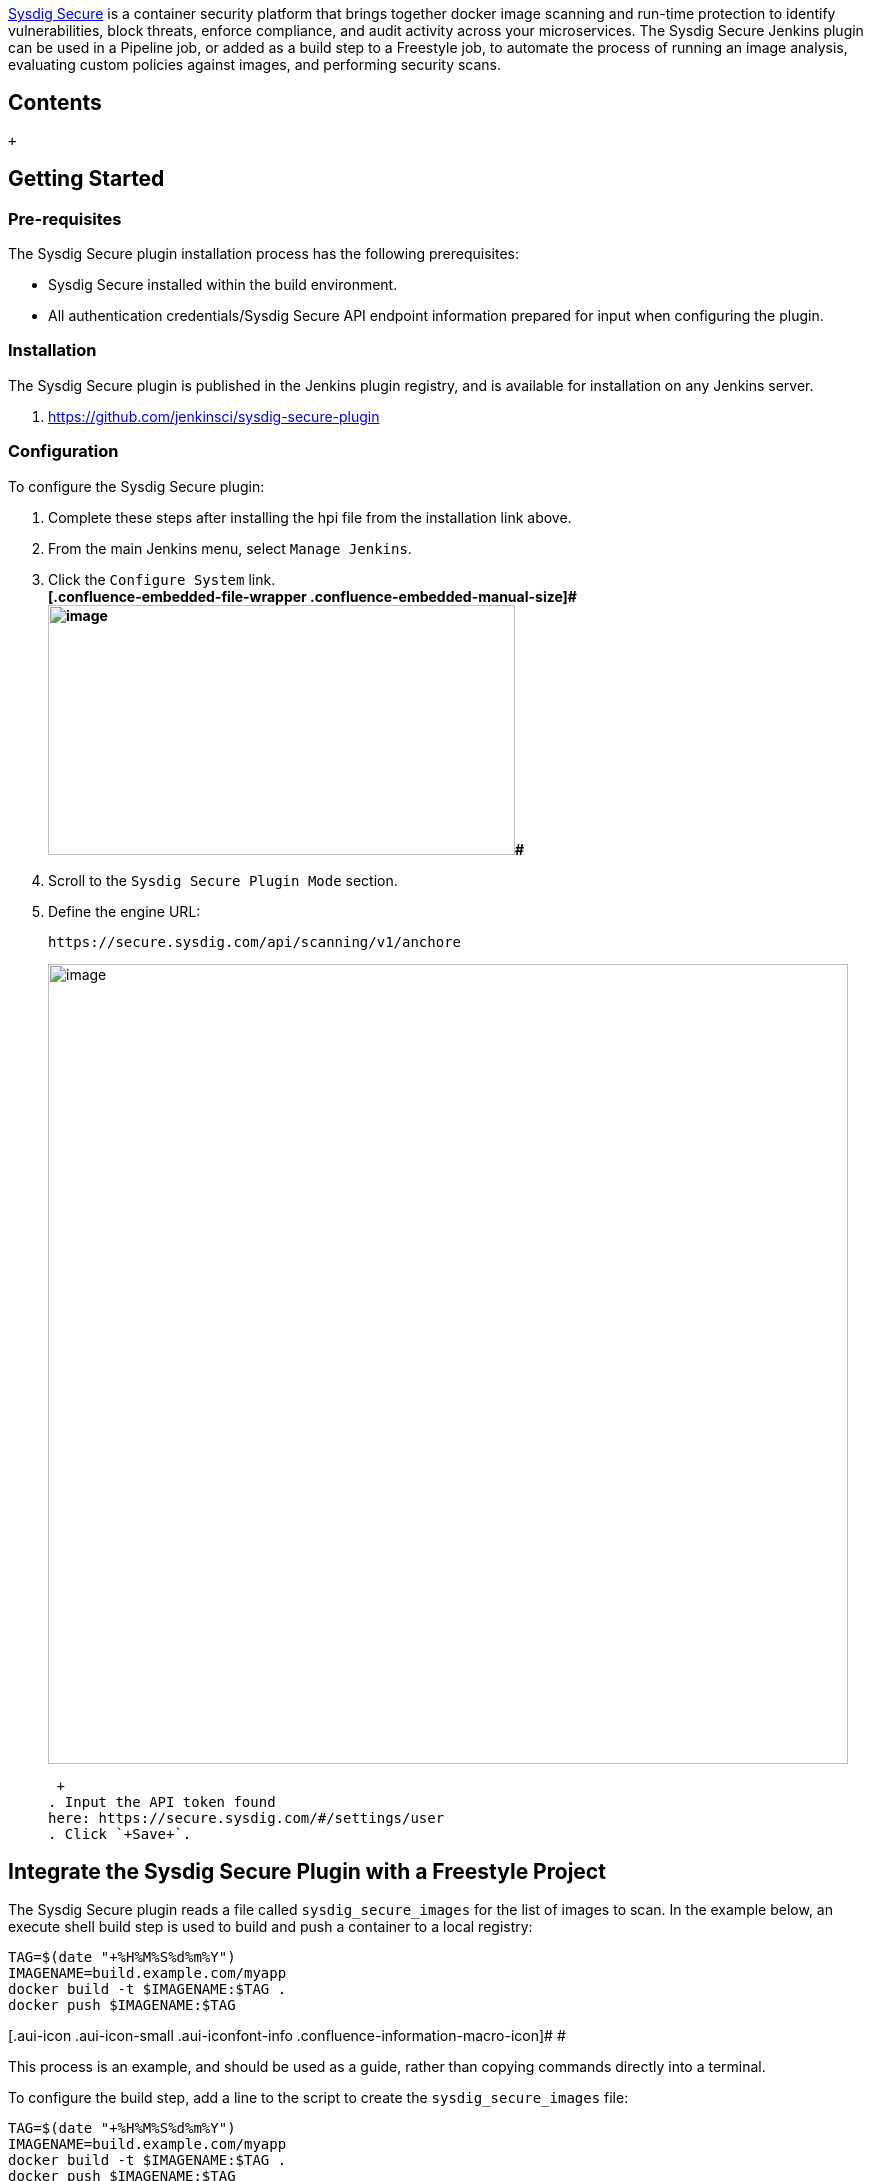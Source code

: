 https://sysdig.com/products/secure/[Sysdig Secure] is a container
security platform that brings together docker image scanning and
run-time protection to identify vulnerabilities, block threats, enforce
compliance, and audit activity across your microservices. The Sysdig
Secure Jenkins plugin can be used in a Pipeline job, or added as a build
step to a Freestyle job, to automate the process of running an image
analysis, evaluating custom policies against images, and performing
security scans.

[[SysdigSecureJenkinsPlugin-Contents]]
== Contents

 +

[[SysdigSecureJenkinsPlugin-GettingStarted]]
== Getting Started

[[SysdigSecureJenkinsPlugin-Pre-requisites]]
=== Pre-requisites

The Sysdig Secure plugin installation process has the following
prerequisites:

* Sysdig Secure installed within the build environment.
* All authentication credentials/Sysdig Secure API endpoint information
prepared for input when configuring the plugin.

[[SysdigSecureJenkinsPlugin-Installation]]
=== Installation

The Sysdig Secure plugin is published in the Jenkins plugin registry,
and is available for installation on any Jenkins server.

. https://github.com/jenkinsci/sysdig-secure-plugin

[[SysdigSecureJenkinsPlugin-Configuration]]
=== Configuration

To configure the Sysdig Secure plugin:

. Complete these steps after installing the hpi file from the
installation link above.
. From the main Jenkins menu, select `+Manage Jenkins+`.
. Click the `+Configure System+` link. +
**[.confluence-embedded-file-wrapper .confluence-embedded-manual-size]#[.confluence-embedded-file-wrapper .confluence-embedded-manual-size]#image:docs/images/image_5.png[image,width=467,height=250]##**
. Scroll to the `+Sysdig Secure Plugin Mode+` section.
. Define the engine URL:
+
[source,syntaxhighlighter-pre]
----
https://secure.sysdig.com/api/scanning/v1/anchore
----
+
[.confluence-embedded-file-wrapper .confluence-embedded-manual-size]#image:docs/images/Screen_Shot_2018-08-30_at_9.31.42_PM.png[image,width=800]#
+
 +
. Input the API token found
here: https://secure.sysdig.com/#/settings/user
. Click `+Save+`.

[[SysdigSecureJenkinsPlugin-IntegratetheSysdigSecurePluginwithaFreestyleProject]]
== Integrate the Sysdig Secure Plugin with a Freestyle Project

The Sysdig Secure plugin reads a file called
`+sysdig_secure_images+` for the list of images to scan. In the example
below, an execute shell build step is used to build and push a container
to a local registry:

[source,syntaxhighlighter-pre]
----
TAG=$(date "+%H%M%S%d%m%Y")
IMAGENAME=build.example.com/myapp
docker build -t $IMAGENAME:$TAG .
docker push $IMAGENAME:$TAG
----

[.aui-icon .aui-icon-small .aui-iconfont-info .confluence-information-macro-icon]#
#

This process is an example, and should be used as a guide, rather than
copying commands directly into a terminal.

To configure the build step, add a line to the script to create the
`+sysdig_secure_images+` file:

[source,syntaxhighlighter-pre]
----
TAG=$(date "+%H%M%S%d%m%Y")
IMAGENAME=build.example.com/myapp
docker build -t $IMAGENAME:$TAG .
docker push $IMAGENAME:$TAG

# Line added to create sysdig_secure_images file
echo "$IMAGENAME:$TAG ${WORKSPACE}/Dockerfile " > sysdig_secure_images
----

[.aui-icon .aui-icon-small .aui-iconfont-info .confluence-information-macro-icon]#
#

Multiple lines can be added if the build produces more than a single
container image.

Once the image has been built and pushed to the staging registry, the
Sysdig Secure Image Scan can be called from the Jenkins UI:

. Open the `+Add build step+` drop-down menu, and select
`+Sysdig Secure Container Image Scanner+`. This creates a new build step
labeled `+Sysdig Secure Build Options+`. +
[.confluence-embedded-file-wrapper .confluence-embedded-manual-size]#image:docs/images/Builddropdown.png[image,height=250]#
. Configure the available options, and click `+Save+`. +
[.confluence-embedded-file-wrapper .confluence-embedded-manual-size]#image:docs/images/Screen_Shot_2018-08-30_at_9.55.35_PM.png[image,height=250]# +
The table below describes each of the configuration options.
+
[cols=",",options="header",]
|===
|Option |Description
|Image list file |The name of the file, present in the workspace that
contains the image name, and optionally the Dockerfile location.

|Fail build on policy check STOP result |If the Sysdig Secure policy
evaluate returns a fail (STOP) then the Jenkins job should be failed. If
this is not selected then a failed policy evaluation will allow the
build to continue.

|Fail build on critical plugin error |If selected, and the Sysdig Secure
Plugin experiences a critical error, the the build will be failed. This
is typically used to ensure that a fault with Sysdig Secure (eg. service
not available) does not permit a failing image to be promoted to
production.

|Sysdig Secure operation retries |How long in seconds the Sysdig Secure
Plugin waits until timing out image analysis. The plugin will continue
operation once the image has been analyzed but will time out if this
period is exceeded.

|Sysdig Secure Engine policy ID |The ID of the policy that the image
will be evaluated against. Policies can be found within Sysdig Secure
here: https://secure.sysdig.com/#/scanning/policies.
|===
